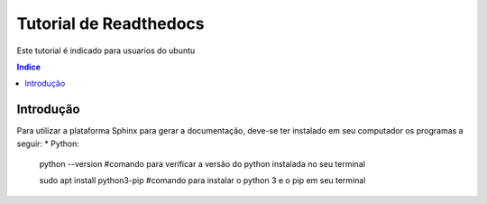"""""""""""""""""""""""""""""""
Tutorial de Readthedocs
"""""""""""""""""""""""""""""""
Este tutorial é indicado para usuarios do ubuntu

.. contents:: Indice
   :depth: 2

============
Introdução
============
Para utilizar a plataforma Sphinx para gerar a documentação, deve-se ter instalado em seu computador os programas a seguir:
* Python: 
   python --version     #comando para verificar a versão do python instalada no seu terminal
         
   sudo apt install python3-pip     #comando para instalar o python 3 e o pip em seu terminal

